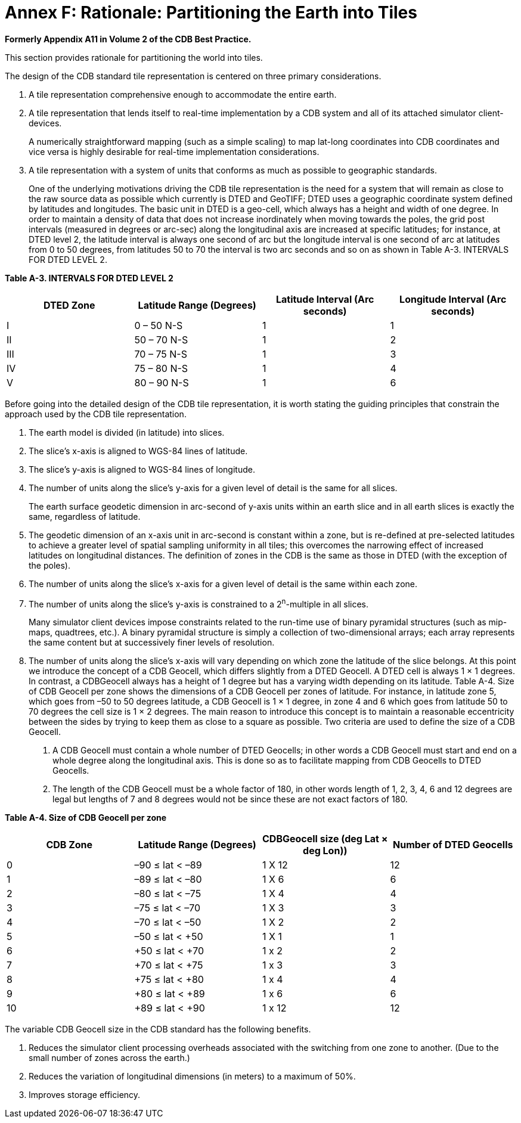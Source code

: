 [Appendix]
= Annex F: Rationale: Partitioning the Earth into Tiles

*Formerly Appendix A11 in Volume 2 of the CDB Best Practice.*

This section provides rationale for partitioning the world into tiles.

The design of the CDB standard tile representation is centered on three
primary considerations.

. A tile representation comprehensive enough to accommodate the entire earth.
. A tile representation that lends itself to real-time implementation by a CDB system and all of its attached simulator client-devices.
+
A numerically straightforward mapping (such as a simple scaling) to map
lat-long coordinates into CDB coordinates and vice versa is highly
desirable for real-time implementation considerations.
. A tile representation with a system of units that conforms as much as possible to geographic standards.
+
One of the underlying motivations driving the CDB tile representation is
the need for a system that will remain as close to the raw source data
as possible which currently is DTED and GeoTIFF; DTED uses a geographic
coordinate system defined by latitudes and longitudes. The basic unit in
DTED is a geo-cell, which always has a height and width of one degree.
In order to maintain a density of data that does not increase
inordinately when moving towards the poles, the grid post intervals
(measured in degrees or arc-sec) along the longitudinal axis are
increased at specific latitudes; for instance, at DTED level 2, the
latitude interval is always one second of arc but the longitude interval
is one second of arc at latitudes from 0 to 50 degrees, from latitudes
50 to 70 the interval is two arc seconds and so on as shown in Table
A-3. INTERVALS FOR DTED LEVEL 2.

*Table A-3. INTERVALS FOR DTED LEVEL 2*

[cols=",,,",options="header",]
|======================
a|
DTED

Zone

 a|
Latitude Range

(Degrees)

 a|
Latitude Interval

(Arc seconds)

 a|
Longitude Interval

(Arc seconds)

|I |0 – 50 N-S |1 |1
|II |50 – 70 N-S |1 |2
|III |70 – 75 N-S |1 |3
|IV |75 – 80 N-S |1 |4
|V |80 – 90 N-S |1 |6
|======================

Before going into the detailed design of the CDB tile representation, it
is worth stating the guiding principles that constrain the approach used
by the CDB tile representation.

. The earth model is divided (in latitude) into slices.
. The slice’s x-axis is aligned to WGS-84 lines of latitude.
. The slice’s y-axis is aligned to WGS-84 lines of longitude.
. The number of units along the slice’s y-axis for a given level of detail
is the same for all slices.
+
The earth surface geodetic dimension in arc-second of y-axis units
within an earth slice and in all earth slices is exactly the same,
regardless of latitude.
. The geodetic dimension of an x-axis unit in arc-second is constant
within a zone, but is re-defined at pre-selected latitudes to achieve a
greater level of spatial sampling uniformity in all tiles; this
overcomes the narrowing effect of increased latitudes on longitudinal
distances. The definition of zones in the CDB is the same as those in
DTED (with the exception of the poles).
. The number of units along the slice’s x-axis for a given level of detail
is the same within each zone.
. The number of units along the slice’s y-axis is constrained to a
2^n^-multiple in all slices.
+
Many simulator client devices impose constraints related to the run-time
use of binary pyramidal structures (such as mip-maps, quadtrees, etc.).
A binary pyramidal structure is simply a collection of two-dimensional
arrays; each array represents the same content but at successively finer
levels of resolution.
. The number of units along the slice’s x-axis will vary depending on
which zone the latitude of the slice belongs. At this point we introduce
the concept of a CDB Geocell, which differs slightly from a DTED
Geocell. A DTED cell is always 1 × 1 degrees. In contrast, a CDBGeocell
always has a height of 1 degree but has a varying width depending on its
latitude. Table A-4. Size of CDB Geocell per zone shows the dimensions
of a CDB Geocell per zones of latitude. For instance, in latitude zone
5, which goes from –50 to 50 degrees latitude, a CDB Geocell is 1 × 1
degree, in zone 4 and 6 which goes from latitude 50 to 70 degrees the
cell size is 1 × 2 degrees. The main reason to introduce this concept is
to maintain a reasonable eccentricity between the sides by trying to
keep them as close to a square as possible. Two criteria are used to
define the size of a CDB Geocell.
+
a. A CDB Geocell must contain a whole number of DTED Geocells; in other
words a CDB Geocell must start and end on a whole degree along the
longitudinal axis. This is done so as to facilitate mapping from CDB
Geocells to DTED Geocells.
b. The length of the CDB Geocell must be a whole factor of 180, in other
words length of 1, 2, 3, 4, 6 and 12 degrees are legal but lengths of 7
and 8 degrees would not be since these are not exact factors of 180.

*Table A-4. Size of CDB Geocell per zone*

[cols=",,,",options="header",]
|===============================
a|
CDB

Zone

 a|
Latitude Range

(Degrees)

 a|
CDBGeocell size

(deg Lat × deg Lon))

 a|
Number of DTED

Geocells

|0 |–90 ≤ lat < –89 |1 X 12 |12
|1 |–89 ≤ lat < –80 |1 X 6 |6
|2 |–80 ≤ lat < –75 |1 X 4 |4
|3 |–75 ≤ lat < –70 |1 X 3 |3
|4 |–70 ≤ lat < –50 |1 X 2 |2
|5 |–50 ≤ lat < +50 |1 X 1 |1
|6 |+50 ≤ lat < +70 |1 x 2 |2
|7 |+70 ≤ lat < +75 |1 x 3 |3
|8 |+75 ≤ lat < +80 |1 x 4 |4
|9 |+80 ≤ lat < +89 |1 x 6 |6
|10 |+89 ≤ lat < +90 |1 x 12 |12
|===============================

The variable CDB Geocell size in the CDB standard has the following
benefits.

. Reduces the simulator client processing overheads associated with the switching from one zone to another. (Due to the small number of zones across the earth.)
. Reduces the variation of longitudinal dimensions (in meters) to a maximum of 50%.
. Improves storage efficiency.
